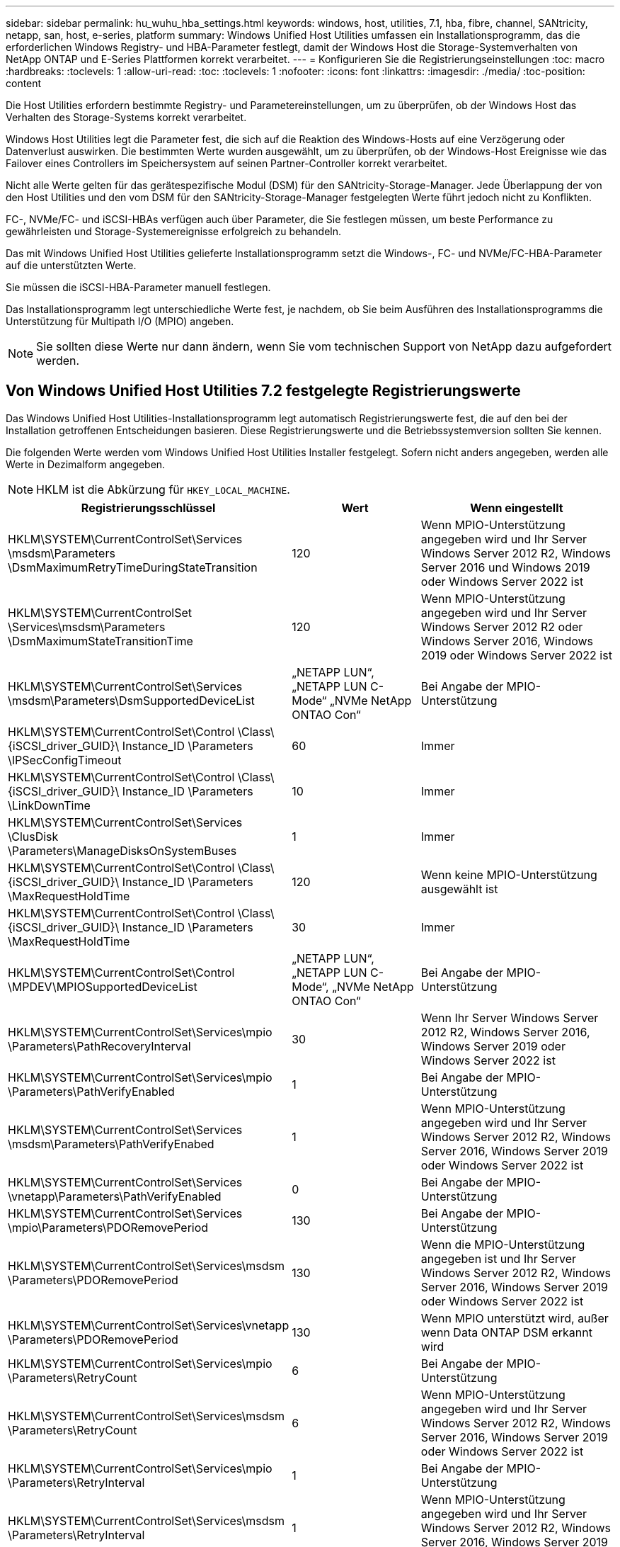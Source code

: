 ---
sidebar: sidebar 
permalink: hu_wuhu_hba_settings.html 
keywords: windows, host, utilities, 7.1, hba, fibre, channel, SANtricity, netapp, san, host, e-series, platform 
summary: Windows Unified Host Utilities umfassen ein Installationsprogramm, das die erforderlichen Windows Registry- und HBA-Parameter festlegt, damit der Windows Host die Storage-Systemverhalten von NetApp ONTAP und E-Series Plattformen korrekt verarbeitet. 
---
= Konfigurieren Sie die Registrierungseinstellungen
:toc: macro
:hardbreaks:
:toclevels: 1
:allow-uri-read: 
:toc: 
:toclevels: 1
:nofooter: 
:icons: font
:linkattrs: 
:imagesdir: ./media/
:toc-position: content


[role="lead"]
Die Host Utilities erfordern bestimmte Registry- und Parametereinstellungen, um zu überprüfen, ob der Windows Host das Verhalten des Storage-Systems korrekt verarbeitet.

Windows Host Utilities legt die Parameter fest, die sich auf die Reaktion des Windows-Hosts auf eine Verzögerung oder Datenverlust auswirken. Die bestimmten Werte wurden ausgewählt, um zu überprüfen, ob der Windows-Host Ereignisse wie das Failover eines Controllers im Speichersystem auf seinen Partner-Controller korrekt verarbeitet.

Nicht alle Werte gelten für das gerätespezifische Modul (DSM) für den SANtricity-Storage-Manager. Jede Überlappung der von den Host Utilities und den vom DSM für den SANtricity-Storage-Manager festgelegten Werte führt jedoch nicht zu Konflikten.

FC-, NVMe/FC- und iSCSI-HBAs verfügen auch über Parameter, die Sie festlegen müssen, um beste Performance zu gewährleisten und Storage-Systemereignisse erfolgreich zu behandeln.

Das mit Windows Unified Host Utilities gelieferte Installationsprogramm setzt die Windows-, FC- und NVMe/FC-HBA-Parameter auf die unterstützten Werte.

Sie müssen die iSCSI-HBA-Parameter manuell festlegen.

Das Installationsprogramm legt unterschiedliche Werte fest, je nachdem, ob Sie beim Ausführen des Installationsprogramms die Unterstützung für Multipath I/O (MPIO) angeben.


NOTE: Sie sollten diese Werte nur dann ändern, wenn Sie vom technischen Support von NetApp dazu aufgefordert werden.



== Von Windows Unified Host Utilities 7.2 festgelegte Registrierungswerte

Das Windows Unified Host Utilities-Installationsprogramm legt automatisch Registrierungswerte fest, die auf den bei der Installation getroffenen Entscheidungen basieren. Diese Registrierungswerte und die Betriebssystemversion sollten Sie kennen.

Die folgenden Werte werden vom Windows Unified Host Utilities Installer festgelegt. Sofern nicht anders angegeben, werden alle Werte in Dezimalform angegeben.


NOTE: HKLM ist die Abkürzung für `HKEY_LOCAL_MACHINE`.

[cols="20,20,30"]
|===
| Registrierungsschlüssel | Wert | Wenn eingestellt 


| HKLM\SYSTEM\CurrentControlSet\Services \msdsm\Parameters \DsmMaximumRetryTimeDuringStateTransition | 120 | Wenn MPIO-Unterstützung angegeben wird und Ihr Server Windows Server 2012 R2, Windows Server 2016 und Windows 2019 oder Windows Server 2022 ist 


| HKLM\SYSTEM\CurrentControlSet \Services\msdsm\Parameters \DsmMaximumStateTransitionTime | 120 | Wenn MPIO-Unterstützung angegeben wird und Ihr Server Windows Server 2012 R2 oder Windows Server 2016, Windows 2019 oder Windows Server 2022 ist 


| HKLM\SYSTEM\CurrentControlSet\Services \msdsm\Parameters\DsmSupportedDeviceList | „NETAPP LUN“, „NETAPP LUN C- Mode“ „NVMe NetApp ONTAO Con“ | Bei Angabe der MPIO-Unterstützung 


| HKLM\SYSTEM\CurrentControlSet\Control \Class\ {iSCSI_driver_GUID}\ Instance_ID \Parameters \IPSecConfigTimeout | 60 | Immer 


| HKLM\SYSTEM\CurrentControlSet\Control \Class\ {iSCSI_driver_GUID}\ Instance_ID \Parameters \LinkDownTime | 10 | Immer 


| HKLM\SYSTEM\CurrentControlSet\Services \ClusDisk \Parameters\ManageDisksOnSystemBuses | 1 | Immer 


| HKLM\SYSTEM\CurrentControlSet\Control \Class\ {iSCSI_driver_GUID}\ Instance_ID \Parameters \MaxRequestHoldTime | 120 | Wenn keine MPIO-Unterstützung ausgewählt ist 


| HKLM\SYSTEM\CurrentControlSet\Control \Class\ {iSCSI_driver_GUID}\ Instance_ID \Parameters \MaxRequestHoldTime | 30 | Immer 


| HKLM\SYSTEM\CurrentControlSet\Control \MPDEV\MPIOSupportedDeviceList | „NETAPP LUN“, „NETAPP LUN C- Mode“, „NVMe NetApp ONTAO Con“ | Bei Angabe der MPIO-Unterstützung 


| HKLM\SYSTEM\CurrentControlSet\Services\mpio \Parameters\PathRecoveryInterval | 30 | Wenn Ihr Server Windows Server 2012 R2, Windows Server 2016, Windows Server 2019 oder Windows Server 2022 ist 


| HKLM\SYSTEM\CurrentControlSet\Services\mpio \Parameters\PathVerifyEnabled | 1 | Bei Angabe der MPIO-Unterstützung 


| HKLM\SYSTEM\CurrentControlSet\Services \msdsm\Parameters\PathVerifyEnabed | 1 | Wenn MPIO-Unterstützung angegeben wird und Ihr Server Windows Server 2012 R2, Windows Server 2016, Windows Server 2019 oder Windows Server 2022 ist 


| HKLM\SYSTEM\CurrentControlSet\Services \vnetapp\Parameters\PathVerifyEnabled | 0 | Bei Angabe der MPIO-Unterstützung 


| HKLM\SYSTEM\CurrentControlSet\Services \mpio\Parameters\PDORemovePeriod | 130 | Bei Angabe der MPIO-Unterstützung 


| HKLM\SYSTEM\CurrentControlSet\Services\msdsm \Parameters\PDORemovePeriod | 130 | Wenn die MPIO-Unterstützung angegeben ist und Ihr Server Windows Server 2012 R2, Windows Server 2016, Windows Server 2019 oder Windows Server 2022 ist 


| HKLM\SYSTEM\CurrentControlSet\Services\vnetapp \Parameters\PDORemovePeriod | 130 | Wenn MPIO unterstützt wird, außer wenn Data ONTAP DSM erkannt wird 


| HKLM\SYSTEM\CurrentControlSet\Services\mpio \Parameters\RetryCount | 6 | Bei Angabe der MPIO-Unterstützung 


| HKLM\SYSTEM\CurrentControlSet\Services\msdsm \Parameters\RetryCount | 6 | Wenn MPIO-Unterstützung angegeben wird und Ihr Server Windows Server 2012 R2, Windows Server 2016, Windows Server 2019 oder Windows Server 2022 ist 


| HKLM\SYSTEM\CurrentControlSet\Services\mpio \Parameters\RetryInterval | 1 | Bei Angabe der MPIO-Unterstützung 


| HKLM\SYSTEM\CurrentControlSet\Services\msdsm \Parameters\RetryInterval | 1 | Wenn MPIO-Unterstützung angegeben wird und Ihr Server Windows Server 2012 R2, Windows Server 2016, Windows Server 2019 oder Windows Server 2022 ist 


| HKLM\SYSTEM\CurrentControlSet\Services\vnetapp \Parameters\RetryInterval | 1 | Bei Angabe der MPIO-Unterstützung 


| HKLM\SYSTEM\CurrentControlSet\Services \Disk\TimeOutValue | 120 | Wenn keine MPIO-Unterstützung ausgewählt ist 


| HKLM\SYSTEM\CurrentControlSet\Services\mpio \Parameters\UseCustomRecoveryIntervall | 1 | Wenn MPIO-Unterstützung angegeben wird und Ihr Server Windows Server 2012 R2, Windows Server 2016, Windows Server 2019 oder Windows Server 2022 ist 
|===


=== NVMe-Parameter

Die folgenden NVMe Emulex Treiberparameter werden beim Installieren von Windows Unified Host Utilities 7.2 aktualisiert:

* EnableNVMe = 1
* NVMEMode = 0
* LimTransferSize=1




== Von Windows Unified Host Utilities 7.1 festgelegte Registrierungswerte

Der Windows Unified Host Utilities Installer legt automatisch Registrierungswerte fest, die auf den Auswahlmöglichkeiten basieren, die Sie während der Installation vornehmen. Diese Registrierungswerte, die Betriebssystemversion, sollten Sie kennen.

Die folgenden Werte werden vom Windows Unified Host Utilities Installer festgelegt. Sofern nicht anders angegeben, werden alle Werte in Dezimalform angegeben.


NOTE: `HKLM` Ist die Abkürzung für `HKEY_LOCAL_MACHINE`.

[cols="~, 10, ~"]
|===
| Registrierungsschlüssel | Wert | Wenn eingestellt 


| HKLM\SYSTEM\CurrentControlSet\Services \msdsm\Parameters \DsmMaximumRetryTimeDuringStateTransition | 120 | Wenn die MPIO-Unterstützung angegeben wird und Ihr Server Windows Server 2008, Windows Server 2008 R2, Windows Server 2012, Windows Server 2012 R2 oder Windows Server 2016 ist, außer wenn Data ONTAP DSM erkannt wird 


| HKLM\SYSTEM\CurrentControlSet\Services \msdsm\Parameters \DsmMaximumStateTransitionTime | 120 | Wenn die MPIO-Unterstützung angegeben wird und Ihr Server Windows Server 2008, Windows Server 2008 R2, Windows Server 2012, Windows Server 2012 R2 oder Windows Server 2016 ist, außer wenn Data ONTAP DSM erkannt wird 


.2+| HKLM\SYSTEM\CurrentControlSet\Services\msdsm \Parameters\DsmSupportedDeviceList | „NETAPPLUN“ | Bei Angabe der MPIO-Unterstützung 


| „NETAPP LUN“, „NETAPP LUN C-MODE“ | Wenn MPIO unterstützt wird, außer wenn Data ONTAP DSM erkannt wird 


| HKLM\SYSTEM\CurrentControlSet\Control\Class \{iSCSI_driver_GUID}\ Instance_ID\Parameters \IPSecConfigTimeout | 60 | Immer, außer wenn Data ONTAP DSM erkannt wird 


| HKLM\SYSTEM\CurrentControlSet\Control \Class\{iSCSI_driver_GUID} \ Instance_ID\Parameters\LinkDownTime | 10 | Immer 


| HKLM\SYSTEM\CurrentControlSet\Services\ClusDisk \Parameters\ManageDisksOnSystemBuses | 1 | Immer, außer wenn Data ONTAP DSM erkannt wird 


.2+| HKLM\SYSTEM\CurrentControlSet\Control \Class\{iSCSI_driver_GUID} \ Instance_ID\Parameters\MaxRequestHoldTime | 120 | Wenn keine MPIO-Unterstützung ausgewählt ist 


| 30 | Immer, außer wenn Data ONTAP DSM erkannt wird 


.2+| HKLM\SYSTEM\CurrentControlSet \Control\MPDEV\MPIOSupportDeviceList | „NETAPP LUN“ | Bei Angabe der MPIO-Unterstützung 


| „NETAPP LUN“, „NETAPP LUN C-MODE“ | Wenn MPIO unterstützt wird, außer wenn Data ONTAP DSM erkannt wird 


| HKLM\SYSTEM\CurrentControlSet\Services\mpio \Parameters\PathRecoveryInterval | 40 | Wenn es sich bei Ihrem Server nur um Windows Server 2008, Windows Server 2008 R2, Windows Server 2012, Windows Server 2012 R2 oder Windows Server 2016 handelt 


| HKLM\SYSTEM\CurrentControlSet\Services\mpio \Parameters\PathVerifyEnabled | 0 | Wenn MPIO unterstützt wird, außer wenn Data ONTAP DSM erkannt wird 


| HKLM\SYSTEM\CurrentControlSet\Services\msdsm \Parameters\PathVerifyEnabed | 0 | Wenn MPIO unterstützt wird, außer wenn Data ONTAP DSM erkannt wird 


| HKLM\SYSTEM\CurrentControlSet\Services \msdsm\Parameters\PathVerifyEnabed | 0 | Wenn die MPIO-Unterstützung angegeben wird und Ihr Server Windows Server 2008, Windows Server 2008 R2, Windows Server 2012, Windows Server 2012 R2 oder Windows Server 2016 ist, außer wenn Data ONTAP DSM erkannt wird 


| HKLM\SYSTEM\CurrentControlSet\Services \msiscdsm\Parameters\PathVerifyEnabed | 0 | Wenn MPIO unterstützt wird und Ihr Server Windows Server 2003 ist, außer wenn Data ONTAP DSM erkannt wird 


| HKLM\SYSTEM\CurrentControlSet\Services\vnetapp \Parameter\PathVerifyEnabed | 0 | Wenn MPIO unterstützt wird, außer wenn Data ONTAP DSM erkannt wird 


| HKLM\SYSTEM\CurrentControlSet\Services\mpio \Parameters\PDORemovePeriod | 130 | Wenn MPIO unterstützt wird, außer wenn Data ONTAP DSM erkannt wird 


| HKLM\SYSTEM\CurrentControlSet\Services\msdsm \Parameters\PDORemovePeriod | 130 | Wenn die MPIO-Unterstützung angegeben wird und Ihr Server Windows Server 2008, Windows Server 2008 R2, Windows Server 2012, Windows Server 2012 R2 oder Windows Server 2016 ist, außer wenn Data ONTAP DSM erkannt wird 


| HKLM\SYSTEM\CurrentControlSet\Services\mscdsm \Parameters\PDORemovePeriod | 130 | Wenn MPIO unterstützt wird und Ihr Server Windows Server 2003 ist, außer wenn Data ONTAP DSM erkannt wird 


| HKLM\SYSTEM\CurrentControlSet\Services \vnetapp \Parameters\PDORemovePeriod | 130 | Wenn MPIO unterstützt wird, außer wenn Data ONTAP DSM erkannt wird 


| HKLM\SYSTEM\CurrentControlSet\Services \mpio\Parameters\RetryCount | 6 | Wenn MPIO unterstützt wird, außer wenn Data ONTAP DSM erkannt wird 


| HKLM\SYSTEM\CurrentControlSet\Services\msdsm \Parameters\RetryCount | 6 | Wenn die MPIO-Unterstützung angegeben wird und Ihr Server Windows Server 2008, Windows Server 2008 R2, Windows Server 2012, Windows Server 2012 R2 oder Windows Server 2016 ist, außer wenn Data ONTAP DSM erkannt wird 


| HKLM\SYSTEM\CurrentControlSet\Services \msiscdsm\Parameters\RetryCount | 6 | Wenn MPIO unterstützt wird und Ihr Server Windows Server 2003 ist, außer wenn Data ONTAP DSM erkannt wird 


| HKLM\SYSTEM\CurrentControlSet\Services \vnetapp\Parameter\RetryCount | 6 | Wenn MPIO unterstützt wird, außer wenn Data ONTAP DSM erkannt wird 


| HKLM\SYSTEM\CurrentControlSet\Services \mpio\Parameters\RetryInterval | 1 | Wenn MPIO unterstützt wird, außer wenn Data ONTAP DSM erkannt wird 


| HKLM\SYSTEM\CurrentControlSet\Services \msdsm\Parameters\RetryInterval | 1 | Wenn die MPIO-Unterstützung angegeben wird und Ihr Server Windows Server 2008, Windows Server 2008 R2, Windows Server 2012, Windows Server 2012 R2 oder Windows Server 2016 ist, außer wenn Data ONTAP DSM erkannt wird 


| HKLM\SYSTEM\CurrentControlSet\Services \vnetapp\Parameter\RetryIntervall | 1 | Wenn MPIO unterstützt wird, außer wenn Data ONTAP DSM erkannt wird 


.2+| HKLM\SYSTEM\CurrentControlSet \Services\Disk\TimeOutValue | 120 | Wenn keine MPIO-Unterstützung ausgewählt ist, außer wenn Data ONTAP DSM erkannt wird 


| 60 | Wenn MPIO unterstützt wird, außer wenn Data ONTAP DSM erkannt wird 


| HKLM\SYSTEM\CurrentControlSet\Services\mpio \Parameters\UseCustomRecoveryIntervall | 1 | Wenn sich Ihr Server nur mit Windows Server 2008, Windows Server 2008 R2, Windows Server 2012, Windows Server 2012 R2 oder Windows Server 2016 befindet 
|===
Siehe https://docs.microsoft.com/en-us/troubleshoot/windows-server/performance/windows-registry-advanced-users["Microsoft-Dokumente"^] Für die Details des Registrierungsparameters.



== Die von Windows Host Utilities eingestellten FC HBA-Werte

Auf Systemen, die FC verwenden, legt das Host Utilities-Installationsprogramm die erforderlichen Zeitüberschreitungswerte für Emulex und QLogic FC HBAs fest.

Für Emulex FC-HBAs legt das Installationsprogramm die folgenden Parameter fest:

[role="tabbed-block"]
====
.Wenn MPIO ausgewählt ist
--
|===
| Eigenschaftstyp | Eigenschaftswert 


| LinkTimeOut | 1 


| NodeTimeOut | 10 
|===
--
.Wenn MPIO nicht ausgewählt ist
--
|===
| Eigenschaftstyp | Eigenschaftswert 


| LinkTimeOut | 30 


| NodeTimeOut | 120 
|===
--
====
Für QLogic Fibre Channel HBAs legt das Installationsprogramm die folgenden Parameter fest:

[role="tabbed-block"]
====
.Wenn MPIO ausgewählt ist
--
|===
| Eigenschaftstyp | Eigenschaftswert 


| LinkDownTimeOut | 1 


| PortDownRetryCount | 10 
|===
--
.Wenn MPIO nicht ausgewählt ist
--
|===
| Eigenschaftstyp | Eigenschaftswert 


| LinkDownTimeOut | 30 


| PortDownRetryCount | 120 
|===
--
====

NOTE: Die Namen der Parameter können je nach Programm leicht variieren.
Im QLogic QConvergeConsole-Programm wird beispielsweise der Parameter als angezeigt `Link Down Timeout`.
Die Host Utilities `fcconfig.ini` Datei zeigt diesen Parameter als entweder an `LinkDownTimeOut` Oder `MpioLinkDownTimeOut`, Abhängig davon, ob MPIO spezifiziert wird. Alle diese Namen beziehen sich jedoch auf denselben HBA-Parameter. Siehe https://www.broadcom.com/support/download-search["Emulex"^] Oder https://driverdownloads.qlogic.com/QLogicDriverDownloads_UI/Netapp_search.aspx["QLogic"^] Um mehr über die Timeout-Parameter zu erfahren.



=== Informieren Sie sich über die Änderungen der Host Utilities zu den FC HBA-Treibereinstellungen

Während der Installation der erforderlichen Emulex- oder QLogic-HBA-Treiber auf einem FC-System werden mehrere Parameter überprüft und in manchen Fällen geändert.

Die Host Utilities legen Werte für die folgenden Parameter fest, wenn MS DSM für Windows MPIO erkannt wird:

* LinkTimeOut – definiert die Länge der Zeit in Sekunden, die der Host-Port wartet, bevor die I/O wieder aufgenommen wird, nachdem eine physische Verbindung getrennt ist.
* NodeTimeOut – definiert die Länge der Zeit in Sekunden, bevor der Host-Port erkennt, dass eine Verbindung zum Zielgerät ausgefallen ist.


Überprüfen Sie beim Beheben von HBA-Problemen, ob diese Einstellungen über die richtigen Werte verfügen. Die richtigen Werte hängen von zwei Faktoren ab:

* Der HBA-Anbieter
* Ob Sie Multipathing-Software (MPIO) verwenden


Sie können die HBA-Einstellungen korrigieren, indem Sie die Reparatur-Option des Windows Host Utilities-Installationsprogramms ausführen.

[role="tabbed-block"]
====
.Emulex HBA-Treiber
--
Wenn Sie über ein FC-System verfügen, müssen Sie die Emulex HBA-Treibereinstellungen überprüfen. Diese Einstellungen müssen für jeden Port des HBA vorhanden sein.

.Schritte
. Öffnen Sie den OnCommand Manager.
. Wählen Sie den entsprechenden HBA aus der Liste aus und klicken Sie auf die Registerkarte *Treiberparameter*.
+
Die Treiberparameter werden angezeigt.

+
.. Wenn Sie die MPIO-Software verwenden, stellen Sie sicher, dass Sie über die folgenden Treibereinstellungen verfügen:
+
*** LinkTimeOut - 1
*** NodeTimeOut - 10


.. Wenn Sie keine MPIO-Software verwenden, stellen Sie sicher, dass Sie über die folgenden Treibereinstellungen verfügen:
+
*** LinkTimeOut - 30
*** NodeTimeOut - 120






--
.QLogic HBA-Treiber
--
Auf FC-Systemen müssen Sie die QLogic-HBA-Treibereinstellungen überprüfen. Diese Einstellungen müssen für jeden Port des HBA vorhanden sein.

.Schritte
. Öffnen Sie QConvergeConsole, und klicken Sie dann in der Symbolleiste auf *Verbinden*.
+
Das Dialogfeld *mit Host verbinden* wird angezeigt.

. Wählen Sie den entsprechenden Host aus der Liste aus, und wählen Sie dann *Connect*.
+
Im Bereich FC HBA wird eine Liste der HBAs angezeigt.

. Wählen Sie den entsprechenden HBA-Port aus der Liste aus, und wählen Sie dann die Registerkarte *Einstellungen* aus.
. Wählen Sie im Abschnitt *Einstellungen* > Einstellungen auswählen.
. Wenn Sie MPIO-Software verwenden, überprüfen Sie, ob Sie über die folgenden Treibereinstellungen verfügen:
+
** Link Down Timeout (linkdwnto) - 1
** Port Down Retry Count (Portdwnrc) - 10


. Wenn Sie die MPIO-Software nicht verwenden, überprüfen Sie, ob Sie über die folgenden Treibereinstellungen verfügen:
+
** Link Down Timeout (linkdwnto) - 30
** Port Down Retry Count (Portdwnrc) - 120




--
====